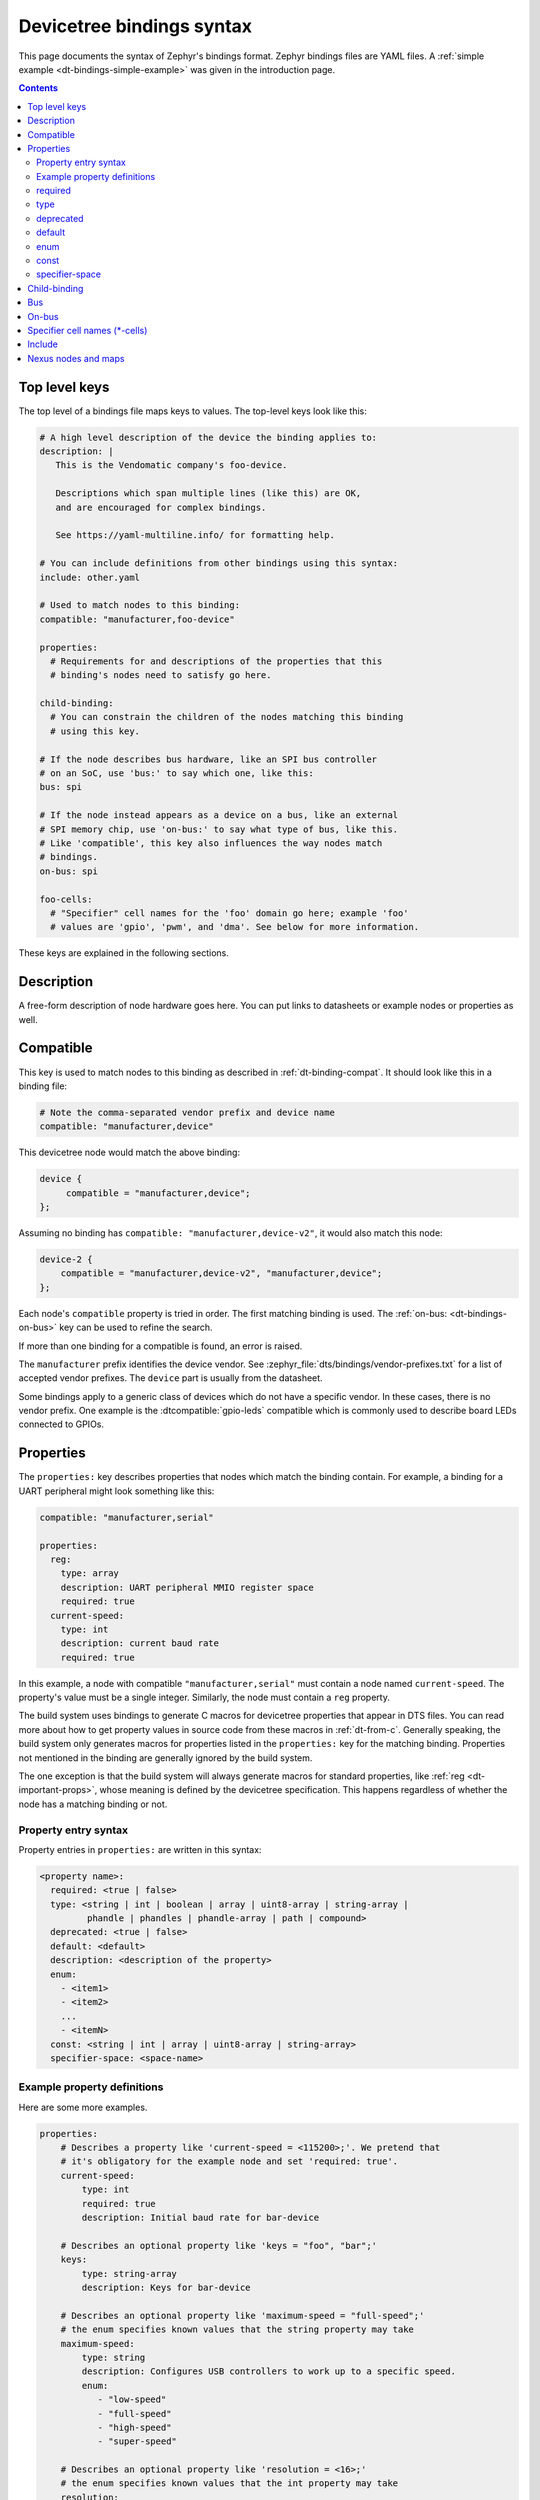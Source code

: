 .. _dt-bindings-file-syntax:

Devicetree bindings syntax
##########################

This page documents the syntax of Zephyr's bindings format. Zephyr bindings
files are YAML files. A :ref:`simple example <dt-bindings-simple-example>` was
given in the introduction page.

.. contents:: Contents
   :local:
   :depth: 3

Top level keys
**************

The top level of a bindings file maps keys to values. The top-level keys look
like this:

.. code-block:: yaml

   # A high level description of the device the binding applies to:
   description: |
      This is the Vendomatic company's foo-device.

      Descriptions which span multiple lines (like this) are OK,
      and are encouraged for complex bindings.

      See https://yaml-multiline.info/ for formatting help.

   # You can include definitions from other bindings using this syntax:
   include: other.yaml

   # Used to match nodes to this binding:
   compatible: "manufacturer,foo-device"

   properties:
     # Requirements for and descriptions of the properties that this
     # binding's nodes need to satisfy go here.

   child-binding:
     # You can constrain the children of the nodes matching this binding
     # using this key.

   # If the node describes bus hardware, like an SPI bus controller
   # on an SoC, use 'bus:' to say which one, like this:
   bus: spi

   # If the node instead appears as a device on a bus, like an external
   # SPI memory chip, use 'on-bus:' to say what type of bus, like this.
   # Like 'compatible', this key also influences the way nodes match
   # bindings.
   on-bus: spi

   foo-cells:
     # "Specifier" cell names for the 'foo' domain go here; example 'foo'
     # values are 'gpio', 'pwm', and 'dma'. See below for more information.

These keys are explained in the following sections.

.. _dt-bindings-description:

Description
***********

A free-form description of node hardware goes here. You can put links to
datasheets or example nodes or properties as well.

.. _dt-bindings-compatible:

Compatible
**********

This key is used to match nodes to this binding as described in
:ref:`dt-binding-compat`. It should look like this in a binding file:

.. code-block:: YAML

   # Note the comma-separated vendor prefix and device name
   compatible: "manufacturer,device"

This devicetree node would match the above binding:

.. code-block:: devicetree

   device {
   	compatible = "manufacturer,device";
   };

Assuming no binding has ``compatible: "manufacturer,device-v2"``, it would also
match this node:

.. code-block:: devicetree

    device-2 {
        compatible = "manufacturer,device-v2", "manufacturer,device";
    };

Each node's ``compatible`` property is tried in order. The first matching
binding is used. The :ref:`on-bus: <dt-bindings-on-bus>` key can be used to
refine the search.

If more than one binding for a compatible is found, an error is raised.

The ``manufacturer`` prefix identifies the device vendor. See
:zephyr_file:`dts/bindings/vendor-prefixes.txt` for a list of accepted vendor
prefixes. The ``device`` part is usually from the datasheet.

Some bindings apply to a generic class of devices which do not have a specific
vendor. In these cases, there is no vendor prefix. One example is the
:dtcompatible:`gpio-leds` compatible which is commonly used to describe board
LEDs connected to GPIOs.

.. _dt-bindings-properties:

Properties
**********

The ``properties:`` key describes properties that nodes which match the binding
contain. For example, a binding for a UART peripheral might look something like
this:

.. code-block:: YAML

   compatible: "manufacturer,serial"

   properties:
     reg:
       type: array
       description: UART peripheral MMIO register space
       required: true
     current-speed:
       type: int
       description: current baud rate
       required: true

In this example, a node with compatible ``"manufacturer,serial"`` must contain
a node named ``current-speed``. The property's value must be a single integer.
Similarly, the node must contain a ``reg`` property.

The build system uses bindings to generate C macros for devicetree properties
that appear in DTS files. You can read more about how to get property values in
source code from these macros in :ref:`dt-from-c`. Generally speaking, the
build system only generates macros for properties listed in the ``properties:``
key for the matching binding. Properties not mentioned in the binding are
generally ignored by the build system.

The one exception is that the build system will always generate macros for
standard properties, like :ref:`reg <dt-important-props>`, whose meaning is
defined by the devicetree specification. This happens regardless of whether the
node has a matching binding or not.

Property entry syntax
=====================

Property entries in ``properties:`` are written in this syntax:

.. code-block:: none

   <property name>:
     required: <true | false>
     type: <string | int | boolean | array | uint8-array | string-array |
            phandle | phandles | phandle-array | path | compound>
     deprecated: <true | false>
     default: <default>
     description: <description of the property>
     enum:
       - <item1>
       - <item2>
       ...
       - <itemN>
     const: <string | int | array | uint8-array | string-array>
     specifier-space: <space-name>

.. _dt-bindings-example-properties:

Example property definitions
============================

Here are some more examples.

.. code-block:: YAML

   properties:
       # Describes a property like 'current-speed = <115200>;'. We pretend that
       # it's obligatory for the example node and set 'required: true'.
       current-speed:
           type: int
           required: true
           description: Initial baud rate for bar-device

       # Describes an optional property like 'keys = "foo", "bar";'
       keys:
           type: string-array
           description: Keys for bar-device

       # Describes an optional property like 'maximum-speed = "full-speed";'
       # the enum specifies known values that the string property may take
       maximum-speed:
           type: string
           description: Configures USB controllers to work up to a specific speed.
           enum:
              - "low-speed"
              - "full-speed"
              - "high-speed"
              - "super-speed"

       # Describes an optional property like 'resolution = <16>;'
       # the enum specifies known values that the int property may take
       resolution:
         type: int
         enum:
          - 8
          - 16
          - 24
          - 32

       # Describes a required property '#address-cells = <1>';  the const
       # specifies that the value for the property is expected to be the value 1
       "#address-cells":
           type: int
           required: true
           const: 1

       boolean-with-default:
           type: boolean
           default: true
           description: Value for boolean feature, defaults to always enabled.

       int-with-default:
           type: int
           default: 123
           description: Value for int register, default is power-up configuration.

       array-with-default:
           type: array
           default: [1, 2, 3] # Same as 'array-with-default = <1 2 3>'

       string-with-default:
           type: string
           default: "foo"

       string-array-with-default:
           type: string-array
           default: ["foo", "bar"] # Same as 'string-array-with-default = "foo", "bar"'

       uint8-array-with-default:
           type: uint8-array
           default: [0x12, 0x34] # Same as 'uint8-array-with-default = [12 34]'

required
========

Adding ``required: true`` to a property definition will fail the build if a
node matches the binding, but does not contain the property.

The default setting is ``required: false``; that is, properties are optional by
default. Using ``required: false`` is therefore redundant and strongly
discouraged.

type
====

The type of a property constrains its values. The following types are
available. See :ref:`dt-writing-property-values` for more details about writing
values of each type in a DTS file. See :ref:`dt-phandles` for more information
about the ``phandle*`` type properties.

.. list-table::
   :header-rows: 1
   :widths: 1 3 2

   * - Type
     - Description
     - Example in DTS

   * - ``string``
     - exactly one string
     - ``status = "disabled";``

   * - ``int``
     - exactly one 32-bit value (cell)
     - ``current-speed = <115200>;``

   * - ``boolean``
     - flags that don't take a value when true, and are absent if false
     - ``hw-flow-control;``

   * - ``array``
     - zero or more 32-bit values (cells)
     - ``offsets = <0x100 0x200 0x300>;``

   * - ``uint8-array``
     - zero or more bytes, in hex ('bytestring' in the Devicetree specification)
     - ``local-mac-address = [de ad be ef 12 34];``

   * - ``string-array``
     - zero or more strings
     - ``dma-names = "tx", "rx";``

   * - ``phandle``
     - exactly one phandle
     - ``interrupt-parent = <&gic>;``

   * - ``phandles``
     - zero or more phandles
     - ``pinctrl-0 = <&usart2_tx_pd5 &usart2_rx_pd6>;``

   * - ``phandle-array``
     - a list of phandles and 32-bit cells (usually specifiers)
     - ``dmas = <&dma0 2>, <&dma0 3>;``

   * - ``path``
     - a path to a node as a phandle path reference or path string
     - ``zephyr,bt-c2h-uart = &uart0;`` or
       ``foo = "/path/to/some/node";``

   * - ``compound``
     - a catch-all for more complex types (no macros will be generated)
     - ``foo = <&label>, [01 02];``

deprecated
==========

A property with ``deprecated: true`` indicates to both the user and the tooling
that the property is meant to be phased out.

The tooling will report a warning if the devicetree includes the property that
is flagged as deprecated. (This warning is upgraded to an error in the
:ref:`twister_script` for upstream pull requests.)

The default setting is ``deprecated: false``. Using ``deprecated: false`` is
therefore redundant and strongly discouraged.

.. _dt-bindings-default:

default
=======

The optional ``default:`` setting gives a value that will be used if the
property is missing from the devicetree node.

For example, with this binding fragment:

.. code-block:: YAML

   properties:
     foo:
       type: int
       default: 3

If property ``foo`` is missing in a matching node, then the output will be as
if ``foo = <3>;`` had appeared in the DTS (except YAML data types are used for
the default value).

Note that combining ``default:`` with ``required: true`` will raise an error.

For rules related to ``default`` in upstream Zephyr bindings, see
:ref:`dt-bindings-default-rules`.

See :ref:`dt-bindings-example-properties` for examples. Putting ``default:`` on
any property type besides those used in :ref:`dt-bindings-example-properties`
will raise an error.

enum
====

The ``enum:`` line is followed by a list of values the property may contain. If
a property value in DTS is not in the ``enum:`` list in the binding, an error
is raised. See :ref:`dt-bindings-example-properties` for examples.

const
=====

This specifies a constant value the property must take. It is mainly useful for
constraining the values of common properties for a particular piece of
hardware.

.. _dt-bindings-specifier-space:

specifier-space
===============

.. warning::

   It is an abuse of this feature to use it to name properties in
   unconventional ways.

   For example, this feature is not meant for cases like naming a property
   ``my-pin``, then assigning it to the "gpio" specifier space using this
   feature. Properties which refer to GPIOs should use conventional names, i.e.
   end in ``-gpios`` or ``-gpio``.

This property, if present, manually sets the specifier space associated with a
property with type ``phandle-array``.

Normally, the specifier space is encoded implicitly in the property name. A
property named ``foos`` with type ``phandle-array`` implicitly has specifier
space ``foo``. As a special case, ``*-gpios`` properties have specifier space
"gpio", so that ``foo-gpios`` will have specifier space "gpio" rather than
"foo-gpio".

You can use ``specifier-space`` to manually provide a space if
using this convention would result in an awkward or unconventional name.

For example:

.. code-block:: YAML

   compatible: ...
   properties:
     bar:
       type: phandle-array
       specifier-space: my-custom-space

Above, the ``bar`` property's specifier space is set to "my-custom-space".

You could then use the property in a devicetree like this:

.. code-block:: DTS

   controller1: custom-controller@1000 {
           #my-custom-space-cells = <2>;
   };

   controller2: custom-controller@2000 {
           #my-custom-space-cells = <1>;
   };

   my-node {
           bar = <&controller1 10 20>, <&controller2 30>;
   };

Generally speaking, you should reserve this feature for cases where the
implicit specifier space naming convention doesn't work. One appropriate
example is an ``mboxes`` property with specifier space "mbox", not "mboxe". You
can write this property as follows:

.. code-block:: YAML

   properties:
     mboxes:
       type: phandle-array
       specifier-space: mbox

.. _dt-bindings-child:

Child-binding
*************

``child-binding`` can be used when a node has children that all share the same
properties. Each child gets the contents of ``child-binding`` as its binding,
though an explicit ``compatible = ...`` on the child node takes precedence, if
a binding is found for it.

Consider a binding for a PWM LED node like this one, where the child nodes are
required to have a ``pwms`` property:

.. code-block:: devicetree

   pwmleds {
           compatible = "pwm-leds";

           red_pwm_led {
                   pwms = <&pwm3 4 15625000>;
           };
           green_pwm_led {
                   pwms = <&pwm3 0 15625000>;
           };
           /* ... */
   };

The binding would look like this:

.. code-block:: YAML

   compatible: "pwm-leds"

   child-binding:
     description: LED that uses PWM

     properties:
       pwms:
         type: phandle-array
         required: true

``child-binding`` also works recursively. For example, this binding:

.. code-block:: YAML

   compatible: foo

   child-binding:
     child-binding:
       properties:
         my-property:
           type: int
           required: true

will apply to the ``grandchild`` node in this DTS:

.. code-block:: devicetree

   parent {
           compatible = "foo";
           child {
                   grandchild {
                           my-property = <123>;
                   };
           };
   };

.. _dt-bindings-bus:

Bus
***

If the node is a bus controller, use ``bus:`` in the binding to say what type
of bus. For example, a binding for a SPI peripheral on an SoC would look like
this:

.. code-block:: YAML

   compatible: "manufacturer,spi-peripheral"
   bus: spi
   # ...

The presence of this key in the binding informs the build system that the
children of any node matching this binding appear on this type of bus.

This in turn influences the way ``on-bus:`` is used to match bindings for the
child nodes.

For a single bus supporting multiple protocols, e.g. I3C and I2C, the ``bus:``
in the binding can have a list as value:

.. code-block:: YAML

   compatible: "manufacturer,i3c-controller"
   bus: [i3c, i2c]
   # ...

.. _dt-bindings-on-bus:

On-bus
******

If the node appears as a device on a bus, use ``on-bus:`` in the binding to say
what type of bus.

For example, a binding for an external SPI memory chip should include this line:

.. code-block:: YAML

   on-bus: spi

And a binding for an I2C based temperature sensor should include this line:

.. code-block:: YAML

   on-bus: i2c

When looking for a binding for a node, the build system checks if the binding
for the parent node contains ``bus: <bus type>``. If it does, then only
bindings with a matching ``on-bus: <bus type>`` and bindings without an
explicit ``on-bus`` are considered. Bindings with an explicit ``on-bus: <bus
type>`` are searched for first, before bindings without an explicit ``on-bus``.
The search repeats for each item in the node's ``compatible`` property, in
order.

This feature allows the same device to have different bindings depending on
what bus it appears on. For example, consider a sensor device with compatible
``manufacturer,sensor`` which can be used via either I2C or SPI.

The sensor node may therefore appear in the devicetree as a child node of
either an SPI or an I2C controller, like this:

.. code-block:: devicetree

   spi-bus@0 {
      /* ... some compatible with 'bus: spi', etc. ... */

      sensor@0 {
          compatible = "manufacturer,sensor";
          reg = <0>;
          /* ... */
      };
   };

   i2c-bus@0 {
      /* ... some compatible with 'bus: i2c', etc. ... */

      sensor@79 {
          compatible = "manufacturer,sensor";
          reg = <79>;
          /* ... */
      };
   };

You can write two separate binding files which match these individual sensor
nodes, even though they have the same compatible:

.. code-block:: YAML

   # manufacturer,sensor-spi.yaml, which matches sensor@0 on the SPI bus:
   compatible: "manufacturer,sensor"
   on-bus: spi

   # manufacturer,sensor-i2c.yaml, which matches sensor@79 on the I2C bus:
   compatible: "manufacturer,sensor"
   properties:
     uses-clock-stretching:
       type: boolean
   on-bus: i2c

Only ``sensor@79`` can have a ``use-clock-stretching`` property. The
bus-sensitive logic ignores :file:`manufacturer,sensor-i2c.yaml` when searching
for a binding for ``sensor@0``.

.. _dt-bindings-cells:

Specifier cell names (\*-cells)
*******************************

This section documents how to name the cells in a specifier within a binding.
These concepts are discussed in detail later in this guide in
:ref:`dt-phandle-arrays`.

Consider a binding for a node whose phandle may appear in a ``phandle-array``
property, like the PWM controllers ``pwm1`` and ``pwm2`` in this example:

.. code-block:: DTS

   pwm1: pwm@deadbeef {
       compatible = "foo,pwm";
       #pwm-cells = <2>;
   };

   pwm2: pwm@deadbeef {
       compatible = "foo,pwm";
       #pwm-cells = <1>;
   };

   my-node {
       pwms = <&pwm1 1 2000>, <&pwm2 3000>;
   };

The bindings for compatible ``"foo,pwm"`` and ``"bar,pwm"`` must give a name to
the cells that appear in a PWM specifier using ``pwm-cells:``, like this:

.. code-block:: YAML

   # foo,pwm.yaml
   compatible: "foo,pwm"
   ...
   pwm-cells:
     - channel
     - period

   # bar,pwm.yaml
   compatible: "bar,pwm"
   ...
   pwm-cells:
     - period

A ``*-names`` (e.g. ``pwm-names``) property can appear on the node as well,
giving a name to each entry.

This allows the cells in the specifiers to be accessed by name, e.g. using APIs
like :c:macro:`DT_PWMS_CHANNEL_BY_NAME`.

If the specifier is empty (e.g. ``#clock-cells = <0>``), then ``*-cells`` can
either be omitted (recommended) or set to an empty array. Note that an empty
array is specified as e.g. ``clock-cells: []`` in YAML.

.. _dt-bindings-include:

Include
*******

Bindings can include other files, which can be used to share common property
definitions between bindings. Use the ``include:`` key for this. Its value is
either a string or a list.

In the simplest case, you can include another file by giving its name as a
string, like this:

.. code-block:: YAML

   include: foo.yaml

If any file named :file:`foo.yaml` is found (see
:ref:`dt-where-bindings-are-located` for the search process), it will be
included into this binding.

Included files are merged into bindings with a simple recursive dictionary
merge. The build system will check that the resulting merged binding is
well-formed. It is allowed to include at any level, including ``child-binding``,
like this:

.. code-block:: YAML

   # foo.yaml will be merged with content at this level
   include: foo.yaml

   child-binding:
     # bar.yaml will be merged with content at this level
     include: bar.yaml

It is an error if a key appears with a different value in a binding and in a
file it includes, with one exception: a binding can have ``required: true`` for
a :ref:`property definition <dt-bindings-properties>` for which the included
file has ``required: false``. The ``required: true`` takes precedence, allowing
bindings to strengthen requirements from included files.

Note that weakening requirements by having ``required: false`` where the
included file has ``required: true`` is an error. This is meant to keep the
organization clean.

The file :zephyr_file:`base.yaml <dts/bindings/base/base.yaml>` contains
definitions for many common properties. When writing a new binding, it is a
good idea to check if :file:`base.yaml` already defines some of the needed
properties, and include it if it does.

Note that you can make a property defined in base.yaml obligatory like this,
taking :ref:`reg <dt-important-props>` as an example:

.. code-block:: YAML

   reg:
     required: true

This relies on the dictionary merge to fill in the other keys for ``reg``, like
``type``.

To include multiple files, you can use a list of strings:

.. code-block:: YAML

   include:
     - foo.yaml
     - bar.yaml

This includes the files :file:`foo.yaml` and :file:`bar.yaml`. (You can
write this list in a single line of YAML as ``include: [foo.yaml, bar.yaml]``.)

When including multiple files, any overlapping ``required`` keys on properties
in the included files are ORed together. This makes sure that a ``required:
true`` is always respected.

In some cases, you may want to include some property definitions from a file,
but not all of them. In this case, ``include:`` should be a list, and you can
filter out just the definitions you want by putting a mapping in the list, like
this:

.. code-block:: YAML

   include:
     - name: foo.yaml
       property-allowlist:
         - i-want-this-one
         - and-this-one
     - name: bar.yaml
       property-blocklist:
         - do-not-include-this-one
         - or-this-one

Each map element must have a ``name`` key which is the filename to include, and
may have ``property-allowlist`` and ``property-blocklist`` keys that filter
which properties are included.

You cannot have a single map element with both ``property-allowlist`` and
``property-blocklist`` keys. A map element with neither ``property-allowlist``
nor ``property-blocklist`` is valid; no additional filtering is done.

You can freely intermix strings and mappings in a single ``include:`` list:

.. code-block:: YAML

   include:
     - foo.yaml
     - name: bar.yaml
       property-blocklist:
         - do-not-include-this-one
         - or-this-one

Finally, you can filter from a child binding like this:

.. code-block:: YAML

   include:
     - name: bar.yaml
       child-binding:
         property-allowlist:
           - child-prop-to-allow

Nexus nodes and maps
********************

All ``phandle-array`` type properties support mapping through ``*-map``
properties, e.g. ``gpio-map``, as defined by the Devicetree specification.

This is used, for example, to define connector nodes for common breakout
headers, such as the ``arduino_header`` nodes that are conventionally defined
in the devicetrees for boards with Arduino compatible expansion headers.
